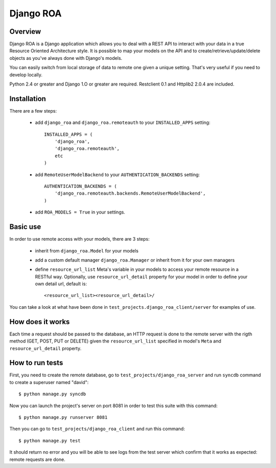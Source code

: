 ==========
Django ROA
==========

Overview
========

Django ROA is a Django application which allows you to deal with a REST API to
interact with your data in a true Resource Oriented Architecture style. It is
possible to map your models on the API and to create/retrieve/update/delete
objects as you've always done with Django's models.

You can easily switch from local storage of data to remote one given a unique
setting. That's very useful if you need to develop locally.

Python 2.4 or greater and Django 1.O or greater are required.
Restclient 0.1 and Httplib2 2.0.4 are included.


Installation
============

There are a few steps:

    * add ``django_roa`` and ``django_roa.remoteauth`` to your 
      ``INSTALLED_APPS`` setting::
      
        INSTALLED_APPS = (
            'django_roa',
            'django_roa.remoteauth',
            etc
        )
    
    * add ``RemoteUserModelBackend`` to your ``AUTHENTICATION_BACKENDS``
      setting::
      
        AUTHENTICATION_BACKENDS = (
            'django_roa.remoteauth.backends.RemoteUserModelBackend',
        )
    
    * add ``ROA_MODELS = True`` in your settings.


Basic use
=========

In order to use remote access with your models, there are 3 steps:

    * inherit from ``django_roa.Model`` for your models
    * add a custom default manager ``django_roa.Manager`` or inherit from it
      for your own managers
    * define ``resource_url_list`` Meta's variable in your
      models to access your remote resource in a RESTful way. Optionally, use 
      ``resource_url_detail`` property for your model in order to define your
      own detail url, default is::
      
          <resource_url_list><resource_url_detail>/

You can take a look at what have been done in 
``test_projects.django_roa_client/server`` for examples of use.


How does it works
=================

Each time a request should be passed to the database, an HTTP request is done
to the remote server with the rigth method (GET, POST, PUT or DELETE) given
the ``resource_url_list`` specified in model's ``Meta`` and 
``resource_url_detail`` property.


How to run tests
================

First, you need to create the remote database, go to
``test_projects/django_roa_server`` and run ``syncdb`` command to create a 
superuser named "david"::

    $ python manage.py syncdb

Now you can launch the project's server on port 8081 in order to test this 
suite with this command::

    $ python manage.py runserver 8081

Then you can go to ``test_projects/django_roa_client`` and run this command::

    $ python manage.py test

It should return no error and you will be able to see logs from the test
server which confirm that it works as expected: remote requests are done.
